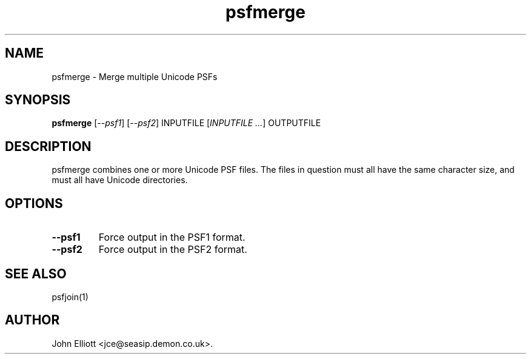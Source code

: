 .\" -*- nroff -*-
.\"
.\" psfmerge.1: psfmerge man page
.\" Copyright (c) 2005, 2007 John Elliott
.\"
.\"
.\"
.\" psftools: Manipulate console fonts in the .PSF format
.\" Copyright (C) 2005, 2007  John Elliott
.\"
.\" This program is free software; you can redistribute it and/or modify
.\" it under the terms of the GNU General Public License as published by
.\" the Free Software Foundation; either version 2 of the License, or
.\" (at your option) any later version.
.\"
.\" This program is distributed in the hope that it will be useful,
.\" but WITHOUT ANY WARRANTY; without even the implied warranty of
.\" MERCHANTABILITY or FITNESS FOR A PARTICULAR PURPOSE.  See the
.\" GNU General Public License for more details.
.\"
.\" You should have received a copy of the GNU General Public License
.\" along with this program; if not, write to the Free Software
.\" Foundation, Inc., 675 Mass Ave, Cambridge, MA 02139, USA.
.\"
.TH psfmerge 1 "21 June, 2008" "Version 1.0.8" "PSF Tools"
.\"
.\"------------------------------------------------------------------
.\"
.SH NAME
psfmerge - Merge multiple Unicode PSFs
.\"
.\"------------------------------------------------------------------
.\"
.SH SYNOPSIS
.PD 0
.B psfmerge
.RI [ "--psf1" ]
.RI [ "--psf2" ]
INPUTFILE
.RI [ "INPUTFILE ..." ]
OUTPUTFILE
.P
.PD 1
.\"
.\"------------------------------------------------------------------
.\"
.SH DESCRIPTION
psfmerge combines one or more Unicode PSF files. The files in question must
all have the same character size, and must all have Unicode directories.
.\"
.\"------------------------------------------------------------------
.\"
.SH OPTIONS
.TP
.B --psf1
Force output in the PSF1 format.
.TP
.B --psf2
Force output in the PSF2 format.
.\"
.\"------------------------------------------------------------------
.\"
.\".SH BUGS
.\"
.\"------------------------------------------------------------------
.\"
.SH SEE ALSO
psfjoin(1)
.\"
.\"------------------------------------------------------------------
.\"
.SH AUTHOR
John Elliott <jce@seasip.demon.co.uk>.
.PP
